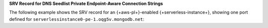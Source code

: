 **SRV Record for DNS Seedlist Private Endpoint-Aware Connection
Strings**

The following example shows the SRV record for an {+aws-pl+}-enabled
{+serverless-instance+}, showing one port defined for
``serverlessinstance0-pe-1.oqg5v.mongodb.net``:

.. code-block:: sh
   :copyable: false

   $ nslookup -type=SRV _mongodb._tcp.serverlessinstance0-pe-1.oqg5v.mongodb.net

    Server: 127.0.0.1
    Address: 127.0.0.1#53

         Non-authoritative answer:
         _mongodb._tcp.serverlessinstance0-pe-1.oqg5v.mongodb.net service = 0 0 27017 pe-1-serverlessinstance0.oqg5v.mongodb.net.

    In the preceding example:

    - ``_mongodb._tcp.serverlessinstance0-pe-1.oqg5v.mongodb.net`` 
      is the SRV record that the ``mongodb+srv://serverlessinstance0-pe-1.oqg5v.mongodb.net`` connection string references.
    - ``serverlessinstance0-pe-1.oqg5v.mongodb.net`` is the hostname
      for the |service| {+serverless-instance+} for which you have
      configured {+aws-pl+}.
    - ``27017`` is a unique port that |service| assigns to the load
      balancer for the |service| {+serverless-instance+} for which you
      enabled {+aws-pl+}.